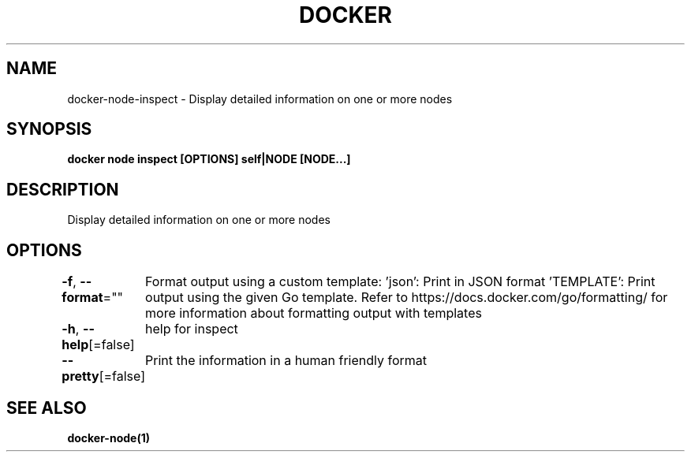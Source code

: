 .nh
.TH "DOCKER" "1" "Feb 2025" "Docker Community" "Docker User Manuals"

.SH NAME
docker-node-inspect - Display detailed information on one or more nodes


.SH SYNOPSIS
\fBdocker node inspect [OPTIONS] self|NODE [NODE...]\fP


.SH DESCRIPTION
Display detailed information on one or more nodes


.SH OPTIONS
\fB-f\fP, \fB--format\fP=""
	Format output using a custom template:
\&'json':             Print in JSON format
\&'TEMPLATE':         Print output using the given Go template.
Refer to https://docs.docker.com/go/formatting/ for more information about formatting output with templates

.PP
\fB-h\fP, \fB--help\fP[=false]
	help for inspect

.PP
\fB--pretty\fP[=false]
	Print the information in a human friendly format


.SH SEE ALSO
\fBdocker-node(1)\fP
